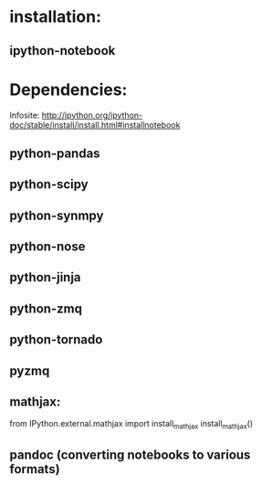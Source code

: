 * installation:
** ipython-notebook

* Dependencies:
Infosite: http://ipython.org/ipython-doc/stable/install/install.html#installnotebook
** python-pandas
** python-scipy
** python-synmpy
** python-nose
** python-jinja
** python-zmq
** python-tornado
** pyzmq
** mathjax:
   from IPython.external.mathjax import install_mathjax
   install_mathjax()

** pandoc (converting notebooks to various formats)


